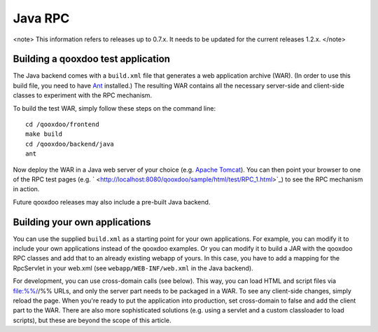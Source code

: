 Java RPC
********

<note>
This information refers to releases up to 0.7.x. It needs to be updated for the current releases 1.2.x.
</note>

Building a qooxdoo test application
===================================

The Java backend comes with a ``build.xml`` file that generates a web application archive (WAR). (In order to use this build file, you need to have `Ant <http://ant.apache.org/>`_ installed.) The resulting WAR contains all the necessary server-side and client-side classes to experiment with the RPC mechanism.

To build the test WAR, simply follow these steps on the command line:

::

    cd /qooxdoo/frontend
    make build
    cd /qooxdoo/backend/java
    ant

Now deploy the WAR in a Java web server of your choice (e.g. `Apache Tomcat <http://tomcat.apache.org/>`_). You can then point your browser to one of the RPC test pages (e.g. ` <http://localhost:8080/qooxdoo/sample/html/test/RPC_1.html>`_) to see the RPC mechanism in action.

Future qooxdoo releases may also include a pre-built Java backend.

Building your own applications
==============================

You can use the supplied ``build.xml`` as a starting point for your own applications. For example, you can modify it to include your own applications instead of the qooxdoo examples. Or you can modify it to build a JAR with the qooxdoo RPC classes and add that to an already existing webapp of yours. In this case, you have to add a mapping for the RpcServlet in your web.xml (see ``webapp/WEB-INF/web.xml`` in the Java backend).

For development, you can use cross-domain calls (see below). This way, you can load HTML and script files via file:%%//%% URLs, and only the server part needs to be packaged in a WAR. To see any client-side changes, simply reload the page. When you're ready to put the application into production, set cross-domain to false and add the client part to the WAR. There are also more sophisticated solutions (e.g. using a servlet and a custom classloader to load scripts), but these are beyond the scope of this article.

